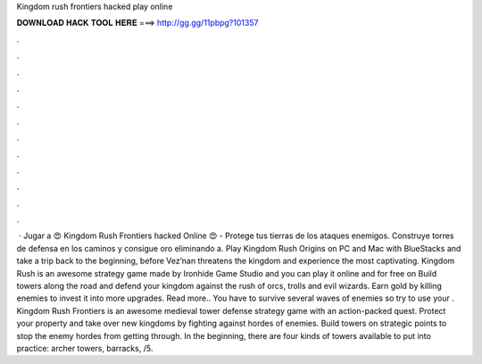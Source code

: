 Kingdom rush frontiers hacked play online

𝐃𝐎𝐖𝐍𝐋𝐎𝐀𝐃 𝐇𝐀𝐂𝐊 𝐓𝐎𝐎𝐋 𝐇𝐄𝐑𝐄 ===> http://gg.gg/11pbpg?101357

.

.

.

.

.

.

.

.

.

.

.

.

 · Jugar a 😍 Kingdom Rush Frontiers hacked Online 😍 - Protege tus tierras de los ataques enemigos. Construye torres de defensa en los caminos y consigue oro eliminando a. Play Kingdom Rush Origins on PC and Mac with BlueStacks and take a trip back to the beginning, before Vez’nan threatens the kingdom and experience the most captivating. Kingdom Rush is an awesome strategy game made by Ironhide Game Studio and you can play it online and for free on  Build towers along the road and defend your kingdom against the rush of orcs, trolls and evil wizards. Earn gold by killing enemies to invest it into more upgrades. Read more.. You have to survive several waves of enemies so try to use your . Kingdom Rush Frontiers is an awesome medieval tower defense strategy game with an action-packed quest. Protect your property and take over new kingdoms by fighting against hordes of enemies. Build towers on strategic points to stop the enemy hordes from getting through. In the beginning, there are four kinds of towers available to put into practice: archer towers, barracks, /5.
